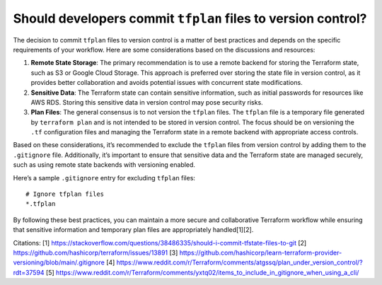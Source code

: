 Should developers commit ``tfplan`` files to version control?
=============================================================

The decision to commit ``tfplan`` files to version control is a matter
of best practices and depends on the specific requirements of your
workflow. Here are some considerations based on the discussions and
resources:

1. **Remote State Storage**: The primary recommendation is to use a
   remote backend for storing the Terraform state, such as S3 or Google
   Cloud Storage. This approach is preferred over storing the state file
   in version control, as it provides better collaboration and avoids
   potential issues with concurrent state modifications.

2. **Sensitive Data**: The Terraform state can contain sensitive
   information, such as initial passwords for resources like AWS RDS.
   Storing this sensitive data in version control may pose security
   risks.

3. **Plan Files**: The general consensus is to not version the
   ``tfplan`` files. The ``tfplan`` file is a temporary file generated
   by ``terraform plan`` and is not intended to be stored in version
   control. The focus should be on versioning the ``.tf`` configuration
   files and managing the Terraform state in a remote backend with
   appropriate access controls.

Based on these considerations, it’s recommended to exclude the
``tfplan`` files from version control by adding them to the
``.gitignore`` file. Additionally, it’s important to ensure that
sensitive data and the Terraform state are managed securely, such as
using remote state backends with versioning enabled.

Here’s a sample ``.gitignore`` entry for excluding ``tfplan`` files:

::

   # Ignore tfplan files
   *.tfplan

By following these best practices, you can maintain a more secure and
collaborative Terraform workflow while ensuring that sensitive
information and temporary plan files are appropriately handled[1][2].

Citations: [1]
https://stackoverflow.com/questions/38486335/should-i-commit-tfstate-files-to-git
[2] https://github.com/hashicorp/terraform/issues/13891 [3]
https://github.com/hashicorp/learn-terraform-provider-versioning/blob/main/.gitignore
[4]
https://www.reddit.com/r/Terraform/comments/atgssq/plan_under_version_control/?rdt=37594
[5]
https://www.reddit.com/r/Terraform/comments/yxtq02/items_to_include_in_gitignore_when_using_a_cli/
